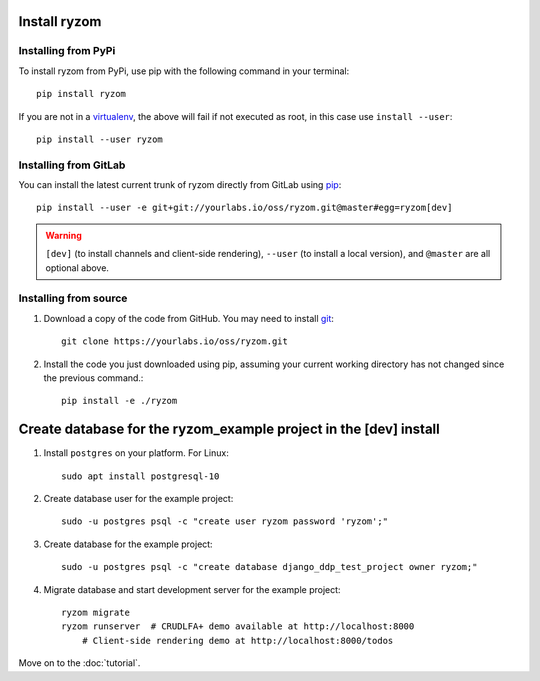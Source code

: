 Install ryzom
~~~~~~~~~~~~~

Installing from PyPi
--------------------

To install ryzom from PyPi, use pip with the following command in your terminal::

   pip install ryzom

If you are not in a virtualenv_, the above will fail if not executed as root,
in this case use ``install --user``::

    pip install --user ryzom

Installing from GitLab
----------------------

You can install the latest current trunk of ryzom directly from GitLab using pip_::

   pip install --user -e git+git://yourlabs.io/oss/ryzom.git@master#egg=ryzom[dev]

.. warning:: ``[dev]`` (to install channels and client-side rendering),
             ``--user`` (to install a local version), and
             ``@master`` are all optional above.

Installing from source
----------------------

1. Download a copy of the code from GitHub. You may need to install git_::

       git clone https://yourlabs.io/oss/ryzom.git

2. Install the code you just downloaded using pip, assuming your current
   working directory has not changed since the previous command.::

       pip install -e ./ryzom

Create database for the ryzom_example project in the [dev] install
~~~~~~~~~~~~~~~~~~~~~~~~~~~~~~~~~~~~~~~~~~~~~~~~~~~~~~~~~~~~~~~~~~

1. Install ``postgres`` on your platform. For Linux::

       sudo apt install postgresql-10

2. Create database user for the example project::

       sudo -u postgres psql -c "create user ryzom password 'ryzom';"

3. Create database for the example project::

       sudo -u postgres psql -c "create database django_ddp_test_project owner ryzom;"

4. Migrate database and start development server for the example project::

       ryzom migrate
       ryzom runserver  # CRUDLFA+ demo available at http://localhost:8000
	   # Client-side rendering demo at http://localhost:8000/todos

Move on to the :doc:`tutorial`.

.. _git: https://git-scm.com/book/en/v2/Getting-Started-Installing-Git
.. _pip: https://pip.pypa.io/en/stable/installing/
.. _PyPi: https://pypi.python.org/pypi
.. _virtualenv: https://virtualenv.pypa.io/
